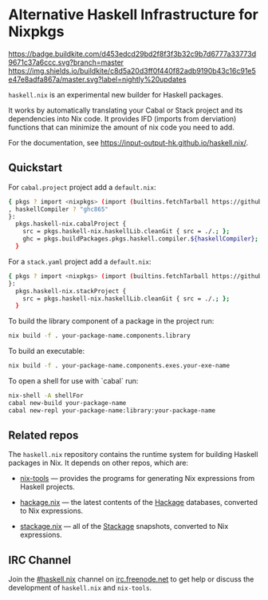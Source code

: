 #+STARTUP: showall hidestars

* Alternative Haskell Infrastructure for Nixpkgs

[[https://buildkite.com/input-output-hk/haskell-dot-nix][https://badge.buildkite.com/d453edcd29bd2f8f3f3b32c9b7d6777a33773d9671c37a6ccc.svg?branch=master]]
[[https://buildkite.com/input-output-hk/haskell-dot-nix-nightly-updates][https://img.shields.io/buildkite/c8d5a20d3ff0f440f82adb9190b43c16c91e5e47e8adfa867a/master.svg?label=nightly%20updates]]

=haskell.nix= is an experimental new builder for Haskell packages.

It works by automatically translating your Cabal or Stack project and
its dependencies into Nix code.  It provides IFD (imports from derviation)
functions that can minimize the amount of nix code you need to add.

For the documentation, see https://input-output-hk.github.io/haskell.nix/.

** Quickstart

For =cabal.project= project add a =default.nix=:

#+begin_src sh
{ pkgs ? import <nixpkgs> (import (builtins.fetchTarball https://github.com/input-output-hk/haskell.nix/archive/master.tar.gz))
, haskellCompiler ? "ghc865"
}:
  pkgs.haskell-nix.cabalProject {
    src = pkgs.haskell-nix.haskellLib.cleanGit { src = ./.; };
    ghc = pkgs.buildPackages.pkgs.haskell.compiler.${haskellCompiler};
  }
#+end_src

For a =stack.yaml= project add a =default.nix=:

#+begin_src sh
{ pkgs ? import <nixpkgs> (import (builtins.fetchTarball https://github.com/input-output-hk/haskell.nix/archive/master.tar.gz))
}:
  pkgs.haskell-nix.stackProject {
    src = pkgs.haskell-nix.haskellLib.cleanGit { src = ./.; };
  }
#+end_src

To build the library component of a package in the project run:

#+begin_src sh
nix build -f . your-package-name.components.library
#+end_src

To build an executable:

#+begin_src sh
nix build -f . your-package-name.components.exes.your-exe-name
#+end_src

To open a shell for use with `cabal` run:

#+begin_src sh
nix-shell -A shellFor
cabal new-build your-package-name
cabal new-repl your-package-name:library:your-package-name
#+end_src

** Related repos

The =haskell.nix= repository contains the runtime system for building
Haskell packages in Nix. It depends on other repos, which are:

- [[https://github.com/input-output-hk/nix-tools][nix-tools]] — provides the programs for generating Nix expressions from
  Haskell projects.

- [[https://github.com/input-output-hk/hackage.nix][hackage.nix]] — the latest contents of the [[https://hackage.haskell.org/][Hackage]] databases,
  converted to Nix expressions.

- [[https://github.com/input-output-hk/stackage.nix][stackage.nix]] — all of the [[https://www.stackage.org/][Stackage]] snapshots, converted to Nix
  expressions.

** IRC Channel

Join the [[https://www.irccloud.com/invite?channel=%23haskell.nix&hostname=irc.freenode.net&port=6697&ssl=1][#haskell.nix]] channel on [[https://freenode.net/][irc.freenode.net]] to get help or discuss
the development of =haskell.nix= and =nix-tools=.
